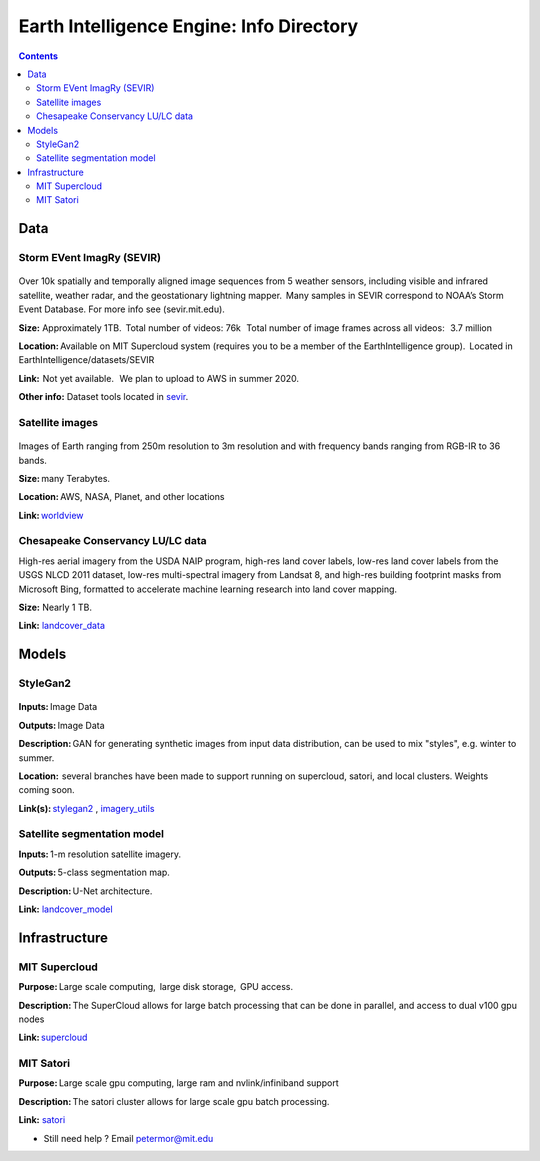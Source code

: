 Earth Intelligence Engine: Info Directory
=========================================

.. contents::

Data
---------

Storm EVent ImagRy (SEVIR) 
~~~~~~~~~~~~~~~~~~~~~~~~~~
.. figure:: images/sevir_frames.png
   :alt: Sevir Data Generator
Over 10k spatially and temporally aligned image sequences from 5 weather sensors, including visible and infrared satellite, weather radar, and the geostationary lightning mapper.  Many samples in SEVIR correspond to NOAA’s Storm Event Database. For more info see (sevir.mit.edu).  

**Size:** Approximately 1TB.  Total number of videos: 76k   Total number of image frames across all videos:   3.7 million 

**Location:** Available on MIT Supercloud system (requires you to be a member of the EarthIntelligence group).  Located in EarthIntelligence/datasets/SEVIR 

**Link:**  Not yet available.   We plan to upload to AWS in summer 2020. 

**Other info:** Dataset tools located in sevir_.

 

Satellite images 
~~~~~~~~~~~~~~~~
.. figure:: images/worldview.jpg
   :alt: Tropical Cyclone Idai
Images of Earth ranging from 250m resolution to 3m resolution and with frequency bands ranging from RGB-IR to 36 bands. 

**Size:** many Terabytes.  

**Location:** AWS, NASA, Planet, and other locations 

**Link:** worldview_

 

Chesapeake Conservancy LU/LC data 
~~~~~~~~~~~~~~~~~~~~~~~~~~~~~~~~~
High-res aerial imagery from the USDA NAIP program, high-res land cover labels, low-res land cover labels from the USGS NLCD 2011 dataset, low-res multi-spectral imagery from Landsat 8, and high-res building footprint masks from Microsoft Bing, formatted to accelerate machine learning research into land cover mapping. 

**Size:** Nearly 1 TB. 

**Link:** landcover_data_

Models
---------

StyleGan2 
~~~~~~~~~
.. figure:: images/fakes000403.png
   :alt: DeepFakes
**Inputs:** Image Data 

**Outputs:** Image Data 

**Description:** GAN for generating synthetic images from input data distribution, can be used to mix "styles", e.g. winter to summer. 

**Location:**  several branches have been made to support running on supercloud, satori, and local clusters. Weights coming soon. 

**Link(s):** stylegan2_ , imagery_utils_
 

Satellite segmentation model 
~~~~~~~~~~~~~~~~~~~~~~~~~~~~
**Inputs:** 1-m resolution satellite imagery. 

**Outputs:** 5-class segmentation map.  

**Description:** U-Net architecture. 

**Link:** landcover_model_

 
Infrastructure
--------------
MIT Supercloud 
~~~~~~~~~~~~~~
**Purpose:** Large scale computing,  large disk storage,  GPU access. 

**Description:** The SuperCloud allows for large batch processing that can be done in parallel, and access to dual v100 gpu nodes 

**Link:** supercloud_


MIT Satori  
~~~~~~~~~~~~~~
**Purpose:** Large scale gpu computing, large ram and nvlink/infiniband support 

**Description:** The satori cluster allows for large scale gpu batch processing. 

**Link:** satori_

-  Still need help ? Email petermor@mit.edu
.. _satori: https://github.com/mit-satori/
.. _supercloud: https://supercloud.mit.edu
.. _landcover_model: https://github.com/calebrob6/land-cover
.. _stylegan2: https://github.com/MIT-AI-Accelerator/stylegan2
.. _imagery_utils: https://github.com/MIT-AI-Accelerator/eie-utils
.. _landcover_data: http://lila.science/datasets/chesapeakelandcover
.. _worldview: https://worldview.earthdata.nasa.gov/
.. _sevir: https://github.com/MIT-AI-Accelerator/eie-sevir
